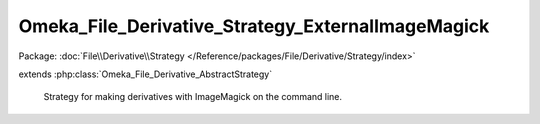 --------------------------------------------------
Omeka_File_Derivative_Strategy_ExternalImageMagick
--------------------------------------------------

Package: :doc:`File\\Derivative\\Strategy </Reference/packages/File/Derivative/Strategy/index>`

.. php:class:: Omeka_File_Derivative_Strategy_ExternalImageMagick

extends :php:class:`Omeka_File_Derivative_AbstractStrategy`

    Strategy for making derivatives with ImageMagick on the command line.

    .. php:method:: createImage($sourcePath, $destPath, $type, $sizeConstraint, $mimeType)

        Generate a derivative image from an existing file stored in Omeka.

        This image will be generated based on a constraint given in pixels.  For
        example, if the constraint is 500, the resulting image file will be scaled
        so that the largest side is 500px. If the image is less than 500px on both
        sides, the image will not be resized.

        Derivative images will only be generated for files with mime types that
        pass any configured blacklist and/or whitelist and can be processed by the
        convert binary.

        :param $sourcePath:
        :param $destPath:
        :param $type:
        :param $sizeConstraint:
        :param $mimeType:

    .. php:method:: _getConvertPath()

        Get the full path to the ImageMagick 'convert' command.

        :returns: string

    .. php:method:: _getConvertArgs($type, $constraint)

        Get the ImageMagick command line for resizing to the given constraints.

        :type $type: string
        :param $type: Type of derivative being made.
        :type $constraint: int
        :param $constraint: Maximum side length in pixels.
        :returns: string

    .. php:method:: isValidImageMagickPath($dirToIm)

        Determine whether or not the path given to ImageMagick is valid.
        The convert binary must be within the directory and executable.

        :param $dirToIm:
        :returns: boolean

    .. php:method:: getDefaultImageMagickDir()

        Retrieve the path to the directory containing ImageMagick's convert
        utility.

        Uses the 'which' command-line utility to detect the path to 'convert'.
        Note that this will only work if the convert utility is in PHP's PATH and
        thus can be located by 'which'.

        :returns: string The path to the directory if it can be found.  Otherwise returns an empty string.

    .. php:method:: executeCommand($cmd, $status, $output, $errors)

        :param $cmd:
        :param $status:
        :param $output:
        :param $errors:
